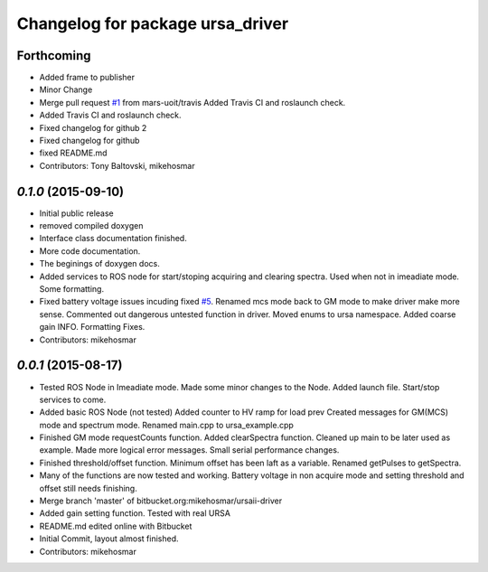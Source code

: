 ^^^^^^^^^^^^^^^^^^^^^^^^^^^^^^^^^
Changelog for package ursa_driver
^^^^^^^^^^^^^^^^^^^^^^^^^^^^^^^^^


Forthcoming
-----------
* Added frame to publisher
* Minor Change
* Merge pull request `#1 <https://github.com/mars-uoit/URSAII-Driver/issues/1>`_ from mars-uoit/travis
  Added Travis CI and roslaunch check.
* Added Travis CI and roslaunch check.
* Fixed changelog for github 2
* Fixed changelog for github
* fixed README.md
* Contributors: Tony Baltovski, mikehosmar

`0.1.0` (2015-09-10)
--------------------
* Initial public release
* removed compiled doxygen
* Interface class documentation finished.
* More code documentation.
* The beginings of doxygen docs.
* Added services to ROS node for start/stoping acquiring and clearing spectra. Used when not in imeadiate mode. Some formatting.
* Fixed battery voltage issues incuding fixed `#5 <https://github.com/mars-uoit/URSAII-Driver/issues/5>`_.  Renamed mcs mode back to GM mode to make driver make more sense. Commented out dangerous untested function in driver.  Moved enums to ursa namespace.  Added coarse gain INFO. Formatting Fixes.
* Contributors: mikehosmar

`0.0.1` (2015-08-17)
--------------------
* Tested ROS Node in Imeadiate mode.  Made some minor changes to the Node.  Added launch file.  Start/stop services to come.
* Added basic ROS Node (not tested)
  Added counter to HV ramp for load prev
  Created messages for GM(MCS) mode and spectrum mode.
  Renamed main.cpp to ursa_example.cpp
* Finished GM mode requestCounts function. Added clearSpectra function.  Cleaned up main to be later used as example.  Made more logical error messages.  Small serial performance changes.
* Finished threshold/offset function. Minimum offset has been laft as a variable.  Renamed getPulses to getSpectra.
* Many of the functions are now tested and working.  Battery voltage in non acquire mode and setting threshold and offset still needs finishing.
* Merge branch 'master' of bitbucket.org:mikehosmar/ursaii-driver
* Added gain setting function.  Tested with real URSA
* README.md edited online with Bitbucket
* Initial Commit, layout almost finished.
* Contributors: mikehosmar

.. _`0.0.1`: https://github.com/mars-uoit/URSAII-Driver/compare/e1c2bf2...0.0.1
.. _`0.1.0`: https://github.com/mars-uoit/URSAII-Driver/compare/0.0.1...0.1.0